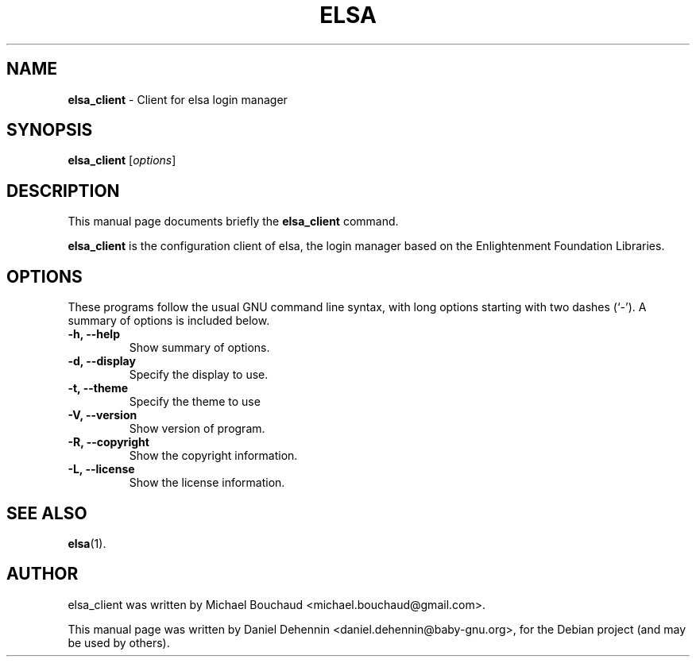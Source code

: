 .\"                                      Hey, EMACS: -*- nroff -*-
.\" First parameter, NAME, should be all caps
.\" Second parameter, SECTION, should be 1-8, maybe w/ subsection
.\" other parameters are allowed: see man(7), man(1)
.TH ELSA 1 "Jun 19, 2011"
.\" Please adjust this date whenever revising the manpage.
.\"
.\" Some roff macros, for reference:
.\" .nh        disable hyphenation
.\" .hy        enable hyphenation
.\" .ad l      left justify
.\" .ad b      justify to both left and right margins
.\" .nf        disable filling
.\" .fi        enable filling
.\" .br        insert line break
.\" .sp <n>    insert n+1 empty lines
.\" for manpage-specific macros, see man(7)
.SH NAME
\fBelsa_client \fP- Client for elsa login manager
.SH SYNOPSIS
.B elsa_client
.RI [ options ]
.br
.SH DESCRIPTION
This manual page documents briefly the
.B elsa_client
command.
.PP
.\" TeX users may be more comfortable with the \fB<whatever>\fP and
.\" \fI<whatever>\fP escape sequences to invode bold face and italics,
.\" respectively.
\fBelsa_client\fP is the configuration client of elsa, the login
manager based on the Enlightenment Foundation Libraries.
.SH OPTIONS
These programs follow the usual GNU command line syntax, with long
options starting with two dashes (`-').
A summary of options is included below.
.TP
.B \-h, \-\-help
Show summary of options.
.TP
.B \-d, \-\-display
Specify the display to use.
.TP
.B \-t, \-\-theme
Specify the theme to use
.TP
.B \-V, \-\-version
Show version of program.
.TP
.B \-R, \-\-copyright
Show the copyright information.
.TP
.B \-L, \-\-license
Show the license information.
.SH SEE ALSO
.BR elsa (1).
.SH AUTHOR
elsa_client was written by Michael Bouchaud <michael.bouchaud@gmail.com>.
.PP
This manual page was written by Daniel Dehennin <daniel.dehennin@baby-gnu.org>,
for the Debian project (and may be used by others).
